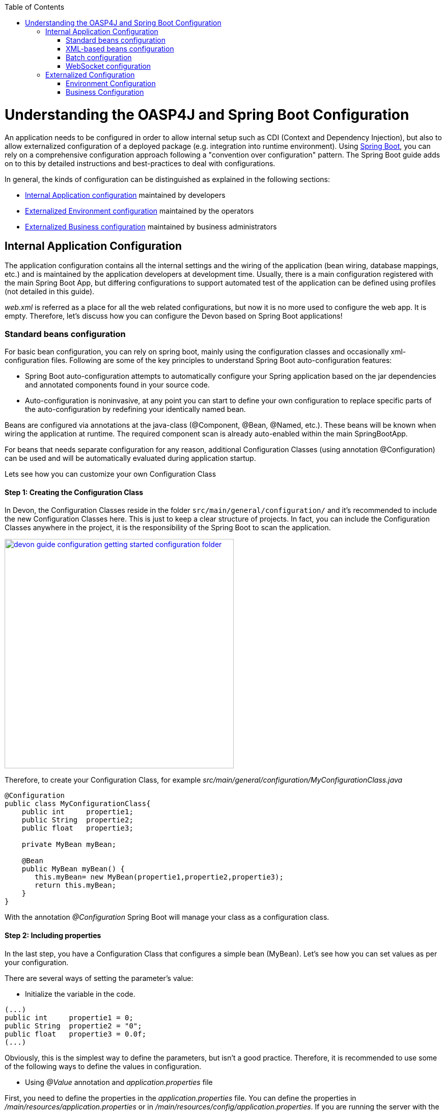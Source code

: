 :toc: macro
toc::[]

= Understanding the OASP4J and Spring Boot Configuration

An application needs to be configured in order to allow internal setup such as CDI (Context and Dependency Injection), but also to allow externalized configuration of a deployed package (e.g. integration into runtime environment). Using http://docs.spring.io/spring-boot/docs/current-SNAPSHOT/reference/htmlsingle/[Spring Boot], you can rely on a comprehensive configuration approach following a "convention over configuration" pattern. The Spring Boot guide adds on to this by detailed instructions and best-practices to deal with configurations.

In general, the kinds of configuration can be distinguished as explained in the following sections:

* xref:internal-application-configuration[Internal Application configuration] maintained by developers
* xref:externalized-environment-configuration[Externalized Environment configuration] maintained by the operators
* xref:business-configuration[Externalized Business configuration] maintained by business administrators

== Internal Application Configuration

The application configuration contains all the internal settings and the wiring of the application (bean wiring, database mappings, etc.) and is maintained by the application developers at development time. Usually, there is a main configuration registered with the main Spring Boot App, but differing configurations to support automated test of the application can be defined using profiles (not detailed in this guide).

_web.xml_ is referred as a place for all the web related configurations, but now it is no more used to configure the web app. It is empty. Therefore, let's discuss how you can configure the Devon based on Spring Boot applications!

=== Standard beans configuration

For basic bean configuration, you can rely on spring boot, mainly using the configuration classes and occasionally xml-configuration files. Following are some of the key principles to understand Spring Boot auto-configuration features:

* Spring Boot auto-configuration attempts to automatically configure your Spring application based on the jar dependencies and annotated components found in your source code. 

* Auto-configuration is noninvasive, at any point you can start to define your own configuration to replace specific parts of the auto-configuration by redefining your identically named bean.
 
Beans are configured via annotations at the java-class (@Component, @Bean, @Named, etc.).
These beans will be known when wiring the application at runtime. The required component scan is already auto-enabled within the main SpringBootApp.

For beans that needs separate configuration for any reason, additional Configuration Classes (using annotation @Configuration) can be used and will be automatically evaluated during application startup. 

Lets see how you can customize your own Configuration Class

==== Step 1: Creating the Configuration Class

In Devon, the Configuration Classes reside in the folder `src/main/general/configuration/` and it's recommended to include the new Configuration Classes here. This is just to keep a clear structure of projects. In fact, you can include the Configuration Classes anywhere in the project, it is the responsibility of the Spring Boot to scan the application.

image::images/devonfw-getting-started-conf/devon_guide_configuration_getting_started_configuration_folder.PNG[,width="450", link="images/devonfw-getting-started-conf/devon_guide_configuration_getting_started_configuration_folder.PNG"]

Therefore, to create your Configuration Class, for example _src/main/general/configuration/MyConfigurationClass.java_

[source,java]
----
@Configuration
public class MyConfigurationClass{
    public int     propertie1;
    public String  propertie2;
    public float   propertie3;
    
    private MyBean myBean;

    @Bean
    public MyBean myBean() { 
       this.myBean= new MyBean(propertie1,propertie2,propertie3);
       return this.myBean;
    } 
}
----

With the annotation _@Configuration_ Spring Boot will manage your class as a configuration class.

==== Step 2: Including properties

In the last step, you have a Configuration Class that configures a simple bean (MyBean). Let's see how you can set values as per your configuration.

There are several ways of setting the parameter's value:

* Initialize the variable in the code.

[source,java]
----
(...)
public int     propertie1 = 0;
public String  propertie2 = "0";
public float   propertie3 = 0.0f;
(...)
----

Obviously, this is the simplest way to define the parameters, but isn't a good practice. Therefore, it is recommended to use some of the following ways to define the values in configuration.

* Using _@Value_ annotation and _application.properties_ file

First, you need to define the properties in the _application.properties_ file. You can define the properties in _/main/resources/application.properties_ or in _/main/resources/config/application.properties_. If you are running the server with the embedded Tomcat of the application, you can use both the files, but if you are deploying the application on an external Tomcat, you need to define your properties in the first one. 

image::images/devonfw-getting-started-conf/devon_guide_configuration_getting_started_application.properties_files.PNG[,width="450", link="images/devonfw-getting-started-conf/devon_guide_configuration_getting_started_application.properties_files.PNG"]

Learn more about how to run the application link:getting-started-running-sample-application#step-2-run-the-application[here].

[source,java]
----
mybean.property1=0
mybean.property2=0
mybean.property3=0.0f
----

Finally, you can access the defined properties in the code using the _@Value_ annotation:
[source,java]
----
(...)
@Value("${mybean.property1}")
public int property1;

@Value("${mybean.property2}")
public String property2;

@Value("${mybean.property3}")
public float property3;
(...)
----

* Using _@ConfigurationProperties_ annotation and _application.properties_ file

[source,java]
----
@Configuration
@ConfigurationProperties(prefix = "mybean")
public class MyConfigurationClass{
    public int     property1;
    public String  property2;
    public float   property3;

//WE NEED TO IMPLEMENT THE GETTERS AND SETTERS OF THE VARIABLES
}
----

Now, Spring Boot maps the variables to the value of the properties under the prefix "mybean". Therefore, you just need to include these in the _application.properties_ file as you did in the _@Value_ example.


=== XML-based beans configuration
It is still possible and allowed to provide (bean-) the configurations using xml, though not recommended. These configuration files are no more bundled via a main xml config file but loaded individually from their respective owners, e.g. for unit-tests:

[source, java]
@SpringApplicationConfiguration(classes = { SpringBootApp.class }, locations = { "classpath:/config/app/batch/beans-productimport.xml" })
public class ProductImportJobTest extends AbstractSpringBatchIntegrationTest {
...

Configuration XML-files reside in an adequately named sub-folder of:

`src/main/resources/app`

=== Batch configuration
In the directory `src/main/resources/config/app/batch`, you can place the configuration file for the batch jobs. Each file within this directory represents one batch job.

=== WebSocket configuration
A websocket endpoint is configured within the business package as a Spring configuration class. The annotation _@EnableWebSocketMessageBroker_ makes Spring Boot registering this endpoint.
 
[source, java]
package io.oasp.gastronomy.restaurant.salesmanagement.websocket.config;
...
@Configuration
@EnableWebSocketMessageBroker
public class WebSocketConfig extends AbstractWebSocketMessageBrokerConfigurer {
...

== Externalized Configuration

Externalized configuration is provided separately in a deployment package and can be maintained undisturbed by redeployments.

=== Environment Configuration

The environment configuration contains the configuration parameters (typically port numbers, host names, passwords, logins, timeouts, certificates, etc.) specifically for the different environments. These are under the control of the operators responsible for the application. 

The environment configuration is maintained in the `application.properties` files, defining various properties. 
These properties are explained in the corresponding configuration sections of the guides for each topic:

* link:getting-started-Data-Access-Layer#database-system-and-access[persistence configuration]
* link:getting-started-Creating-Rest-Service#jax-rs-configuration[service configuration]
* link:getting-started-logging-and-auditing#configuration[logging guide]

There are two properties files exist within the example server:

* `src/main/resources/application.properties` provides a default configuration - bundled and deployed with the application package. It further acts as a template to derive a tailored minimal environment-specific configuration.
* `src/main/resources/config/application.properties` provides the additional properties only required at development time (for all local deployment scenarios). This property file is excluded from all packaging.

The location of the tailored _application.properties_ file after deployment depends on the deployment strategy:

* standalone runnable Spring Boot App using embedded tomcat: place a tailored copy of `application.properties` into `installpath/config/`
* dedicated tomcat (one tomcat per app): place a tailored copy of `application.properties` into `tomcat/lib/config`
* tomcat serving a number of apps (requires expanding the wars): place a tailored copy of _application.properties_ into the `tomcat/webapps/<app>/WEB-INF/classes/config`

In this `application.properties`, only define the minimum properties that are environment specific and inherit everything else from the bundled `src/main/resources/application.properties`. In any case, make sure that the class loader will find the file.

Also, assure that the properties are thoroughly documented by providing a comment to each property. This inline documentation is most valuable for your operations department. 

=== Business Configuration
The business configuration contains all business configuration values of the application, which can be edited by administrators through the GUI. The business configuration values are stored in the database in key/value pairs.

The database table `business_configuration` has the following columns:

* ID
* Property name
* Property type (Boolean, Integer, String)
* Property value
* Description

According to the entries in the above table, the administrative GUI shows a generic form to change business configuration. The hierarchy of the properties determines the place in the GUI, so the GUI bundles the properties from the same hierarchy level and name. `Boolean` values are shown as checkboxes, `integer` and `string` values as text fields. The properties are read and saved in a typed form, an error is raised if you try to save a `string` in an `integer` property, for example.

Following base layout is recommended for the hierarchical business configuration:

`component.[subcomponent].[subcomponent].propertyname`